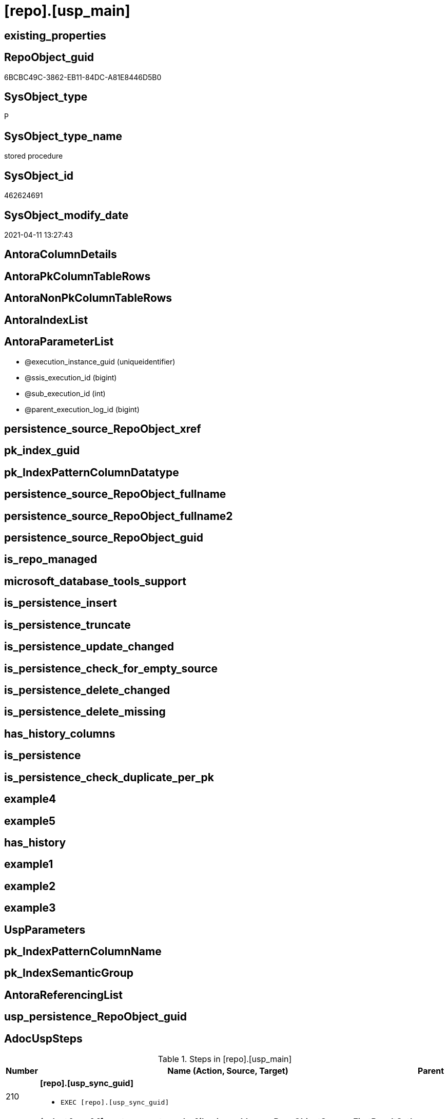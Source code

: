 = [repo].[usp_main]

== existing_properties

// tag::existing_properties[]
:ExistsProperty--AdocUspSteps:
:ExistsProperty--AntoraReferencedList:
:ExistsProperty--MS_Description:
:ExistsProperty--ReferencedObjectList:
:ExistsProperty--UspExamples:
:ExistsProperty--sql_modules_definition:
:ExistsProperty--AntoraParameterList:
// end::existing_properties[]

== RepoObject_guid

// tag::RepoObject_guid[]
6BCBC49C-3862-EB11-84DC-A81E8446D5B0
// end::RepoObject_guid[]

== SysObject_type

// tag::SysObject_type[]
P 
// end::SysObject_type[]

== SysObject_type_name

// tag::SysObject_type_name[]
stored procedure
// end::SysObject_type_name[]

== SysObject_id

// tag::SysObject_id[]
462624691
// end::SysObject_id[]

== SysObject_modify_date

// tag::SysObject_modify_date[]
2021-04-11 13:27:43
// end::SysObject_modify_date[]

== AntoraColumnDetails

// tag::AntoraColumnDetails[]

// end::AntoraColumnDetails[]

== AntoraPkColumnTableRows

// tag::AntoraPkColumnTableRows[]

// end::AntoraPkColumnTableRows[]

== AntoraNonPkColumnTableRows

// tag::AntoraNonPkColumnTableRows[]

// end::AntoraNonPkColumnTableRows[]

== AntoraIndexList

// tag::AntoraIndexList[]

// end::AntoraIndexList[]

== AntoraParameterList

// tag::AntoraParameterList[]
* @execution_instance_guid (uniqueidentifier)
* @ssis_execution_id (bigint)
* @sub_execution_id (int)
* @parent_execution_log_id (bigint)
// end::AntoraParameterList[]

== persistence_source_RepoObject_xref

// tag::persistence_source_RepoObject_xref[]

// end::persistence_source_RepoObject_xref[]


== pk_index_guid

// tag::pk_index_guid[]

// end::pk_index_guid[]


== pk_IndexPatternColumnDatatype

// tag::pk_IndexPatternColumnDatatype[]

// end::pk_IndexPatternColumnDatatype[]


== persistence_source_RepoObject_fullname

// tag::persistence_source_RepoObject_fullname[]

// end::persistence_source_RepoObject_fullname[]


== persistence_source_RepoObject_fullname2

// tag::persistence_source_RepoObject_fullname2[]

// end::persistence_source_RepoObject_fullname2[]


== persistence_source_RepoObject_guid

// tag::persistence_source_RepoObject_guid[]

// end::persistence_source_RepoObject_guid[]


== is_repo_managed

// tag::is_repo_managed[]

// end::is_repo_managed[]


== microsoft_database_tools_support

// tag::microsoft_database_tools_support[]

// end::microsoft_database_tools_support[]


== is_persistence_insert

// tag::is_persistence_insert[]

// end::is_persistence_insert[]


== is_persistence_truncate

// tag::is_persistence_truncate[]

// end::is_persistence_truncate[]


== is_persistence_update_changed

// tag::is_persistence_update_changed[]

// end::is_persistence_update_changed[]


== is_persistence_check_for_empty_source

// tag::is_persistence_check_for_empty_source[]

// end::is_persistence_check_for_empty_source[]


== is_persistence_delete_changed

// tag::is_persistence_delete_changed[]

// end::is_persistence_delete_changed[]


== is_persistence_delete_missing

// tag::is_persistence_delete_missing[]

// end::is_persistence_delete_missing[]


== has_history_columns

// tag::has_history_columns[]

// end::has_history_columns[]


== is_persistence

// tag::is_persistence[]

// end::is_persistence[]


== is_persistence_check_duplicate_per_pk

// tag::is_persistence_check_duplicate_per_pk[]

// end::is_persistence_check_duplicate_per_pk[]


== example4

// tag::example4[]

// end::example4[]


== example5

// tag::example5[]

// end::example5[]


== has_history

// tag::has_history[]

// end::has_history[]


== example1

// tag::example1[]

// end::example1[]


== example2

// tag::example2[]

// end::example2[]


== example3

// tag::example3[]

// end::example3[]


== UspParameters

// tag::UspParameters[]

// end::UspParameters[]


== pk_IndexPatternColumnName

// tag::pk_IndexPatternColumnName[]

// end::pk_IndexPatternColumnName[]


== pk_IndexSemanticGroup

// tag::pk_IndexSemanticGroup[]

// end::pk_IndexSemanticGroup[]


== AntoraReferencingList

// tag::AntoraReferencingList[]

// end::AntoraReferencingList[]


== usp_persistence_RepoObject_guid

// tag::usp_persistence_RepoObject_guid[]

// end::usp_persistence_RepoObject_guid[]


== AdocUspSteps

// tag::AdocUspSteps[]
.Steps in [repo].[usp_main]
[cols="d,15a,d"]
|===
|Number|Name (Action, Source, Target)|Parent

|210
|
*[repo].[usp_sync_guid]*

* `EXEC [repo].[usp_sync_guid]`

|

|300
|
*(select [repo].[fs_get_parameter_value]('main enable usp_RepoObjectSource_FirstResultSet', DEFAULT)) = 1*

* `IF (select [repo].[fs_get_parameter_value]('main enable usp_RepoObjectSource_FirstResultSet', DEFAULT)) = 1`

|

|310
|
*[repo].[usp_RepoObjectSource_FirstResultSet]*

* `EXEC [repo].[usp_RepoObjectSource_FirstResultSet]
--This can take a very long time`

|300

|400
|
*(select [repo].[fs_get_parameter_value]('main enable usp_RepoObject_update_SysObjectQueryPlan', DEFAULT)) = 1*

* `IF (select [repo].[fs_get_parameter_value]('main enable usp_RepoObject_update_SysObjectQueryPlan', DEFAULT)) = 1`

|

|410
|
*[repo].[usp_RepoObject_update_SysObjectQueryPlan]*

* `EXEC [repo].[usp_RepoObject_update_SysObjectQueryPlan]
--This can take a very long time`

|400

|500
|
*(select [repo].[fs_get_parameter_value]('main enable usp_RepoObjectSource_QueryPlan', DEFAULT)) = 1*

* `IF (select [repo].[fs_get_parameter_value]('main enable usp_RepoObjectSource_QueryPlan', DEFAULT)) = 1`

|

|510
|
*[repo].[usp_RepoObjectSource_QueryPlan]
--This can take a very long time*

* `EXEC [repo].[usp_RepoObjectSource_QueryPlan]
--This can take a very long time`

|500

|610
|
*[repo].[usp_update_Referencing_Count]*

* `EXEC [repo].[usp_update_Referencing_Count]`

|

|710
|
*[repo].[usp_index_inheritance]*

* `EXEC [repo].[usp_index_inheritance]
--todo:
--should or could be executed several times until no new indexes are inherited`

|

|720
|
*[repo].[usp_Index_ForeignKey]*

* `EXEC [repo].[usp_Index_ForeignKey]`

|

|810
|
*[repo].[usp_RepoObjectColumn_update_RepoObjectColumn_column_id]*

* `EXEC [repo].[usp_RepoObjectColumn_update_RepoObjectColumn_column_id]
--This must happen later than the index logic, because the PK can change there. And this affects the order of the columns.`

|

|910
|
*[repo].[usp_GeneratorUsp_insert_update_persistence]*

* `EXEC [repo].[usp_GeneratorUsp_insert_update_persistence]
--RepoObjectColumn_column_id is required and should be updated before`

|

|2110
|
*MERGE [graph].[ReferencedObject]*

* u
* [repo].[RepoObject_reference_union]
* [graph].[ReferencedObject]

|

|2120
|
*MERGE [graph].[ReferencingObject]*

* u
* [repo].[RepoObject_reference_union]
* [graph].[ReferencingObject]

|

|2210
|
*MERGE [graph].[ReferencedObjectColumn]*

* u
* [repo].[RepoObjectColumn_reference_union]
* [graph].[ReferencedObjectColumn]

|

|2220
|
*MERGE [graph].[ReferencingObjectColumn]*

* u
* [repo].[RepoObjectColumn_reference_union]
* [graph].[ReferencingObjectColumn]

|
|===

// end::AdocUspSteps[]


== AntoraReferencedList

// tag::AntoraReferencedList[]
* xref:graph.ReferencedObject.adoc[]
* xref:graph.ReferencedObjectColumn.adoc[]
* xref:graph.ReferencingObject.adoc[]
* xref:graph.ReferencingObjectColumn.adoc[]
* xref:graph.RepoObject.adoc[]
* xref:graph.RepoObjectColumn.adoc[]
* xref:repo.fs_get_parameter_value.adoc[]
* xref:repo.RepoObject_reference_union.adoc[]
* xref:repo.RepoObjectColumn_reference_union.adoc[]
* xref:repo.usp_ExecutionLog_insert.adoc[]
* xref:repo.usp_GeneratorUsp_insert_update_persistence.adoc[]
* xref:repo.usp_Index_ForeignKey.adoc[]
* xref:repo.usp_index_inheritance.adoc[]
* xref:repo.usp_RepoObject_update_SysObjectQueryPlan.adoc[]
* xref:repo.usp_RepoObjectColumn_update_RepoObjectColumn_column_id.adoc[]
* xref:repo.usp_RepoObjectSource_FirstResultSet.adoc[]
* xref:repo.usp_RepoObjectSource_QueryPlan.adoc[]
* xref:repo.usp_sync_guid.adoc[]
* xref:repo.usp_update_Referencing_Count.adoc[]
// end::AntoraReferencedList[]


== MS_Description

// tag::MS_Description[]
main procedure

this central procedure must be executed regularly

* to synchronize the repository with the database
* for index processing
** combination of real and virtual indexes
** virtual and real foreign key
** code generation and updates for persistence procedures
* references and data lineage
* inheritance of properties

* should be called very often
* see xref:sqldb:repo.usp_main.adoc#_procdure_steps[Procedure steps] for details.
* use links in xref:sqldb:repo.usp_main.adoc#_referenced_objects[Referenced objects] to get details of called sub procedures
// end::MS_Description[]


== ReferencedObjectList

// tag::ReferencedObjectList[]
* [graph].[ReferencedObject]
* [graph].[ReferencedObjectColumn]
* [graph].[ReferencingObject]
* [graph].[ReferencingObjectColumn]
* [graph].[RepoObject]
* [graph].[RepoObjectColumn]
* [repo].[fs_get_parameter_value]
* [repo].[RepoObject_reference_union]
* [repo].[RepoObjectColumn_reference_union]
* [repo].[usp_ExecutionLog_insert]
* [repo].[usp_GeneratorUsp_insert_update_persistence]
* [repo].[usp_Index_ForeignKey]
* [repo].[usp_index_inheritance]
* [repo].[usp_RepoObject_update_SysObjectQueryPlan]
* [repo].[usp_RepoObjectColumn_update_RepoObjectColumn_column_id]
* [repo].[usp_RepoObjectSource_FirstResultSet]
* [repo].[usp_RepoObjectSource_QueryPlan]
* [repo].[usp_sync_guid]
* [repo].[usp_update_Referencing_Count]
// end::ReferencedObjectList[]


== UspExamples

// tag::UspExamples[]
EXEC [repo].[usp_main]
// end::UspExamples[]


== sql_modules_definition

// tag::sql_modules_definition[]
[source,sql]
----
CREATE   PROCEDURE [repo].[usp_main]
----keep the code between logging parameters and "START" unchanged!
---- parameters, used for logging; you don't need to care about them, but you can use them, wenn calling from SSIS or in your workflow to log the context of the procedure call
  @execution_instance_guid UNIQUEIDENTIFIER = NULL --SSIS system variable ExecutionInstanceGUID could be used, any other unique guid is also fine. If NULL, then NEWID() is used to create one
, @ssis_execution_id BIGINT = NULL --only SSIS system variable ServerExecutionID should be used, or any other consistent number system, do not mix different number systems
, @sub_execution_id INT = NULL --in case you log some sub_executions, for example in SSIS loops or sub packages
, @parent_execution_log_id BIGINT = NULL --in case a sup procedure is called, the @current_execution_log_id of the parent procedure should be propagated here. It allowes call stack analyzing
AS
DECLARE
 --
   @current_execution_log_id BIGINT --this variable should be filled only once per procedure call, it contains the first logging call for the step 'start'.
 , @current_execution_guid UNIQUEIDENTIFIER = NEWID() --a unique guid for any procedure call. It should be propagated to sub procedures using "@parent_execution_log_id = @current_execution_log_id"
 , @source_object NVARCHAR(261) = NULL --use it like '[schema].[object]', this allows data flow vizualizatiuon (include square brackets)
 , @target_object NVARCHAR(261) = NULL --use it like '[schema].[object]', this allows data flow vizualizatiuon (include square brackets)
 , @proc_id INT = @@procid
 , @proc_schema_name NVARCHAR(128) = OBJECT_SCHEMA_NAME(@@procid) --schema ande name of the current procedure should be automatically logged
 , @proc_name NVARCHAR(128) = OBJECT_NAME(@@procid)               --schema ande name of the current procedure should be automatically logged
 , @event_info NVARCHAR(MAX)
 , @step_id INT = 0
 , @step_name NVARCHAR(1000) = NULL
 , @rows INT

--[event_info] get's only the information about the "outer" calling process
--wenn the procedure calls sub procedures, the [event_info] will not change
SET @event_info = (
  SELECT [event_info]
  FROM sys.dm_exec_input_buffer(@@spid, CURRENT_REQUEST_ID())
  )

IF @execution_instance_guid IS NULL
 SET @execution_instance_guid = NEWID();
--
--SET @rows = @@ROWCOUNT;
SET @step_id = @step_id + 1
SET @step_name = 'start'
SET @source_object = NULL
SET @target_object = NULL

EXEC repo.usp_ExecutionLog_insert
 --these parameters should be the same for all logging execution
   @execution_instance_guid = @execution_instance_guid
 , @ssis_execution_id = @ssis_execution_id
 , @sub_execution_id = @sub_execution_id
 , @parent_execution_log_id = @parent_execution_log_id
 , @current_execution_guid = @current_execution_guid
 , @proc_id = @proc_id
 , @proc_schema_name = @proc_schema_name
 , @proc_name = @proc_name
 , @event_info = @event_info
 --the following parameters are individual for each call
 , @step_id = @step_id --@step_id should be incremented before each call
 , @step_name = @step_name --assign individual step names for each call
 --only the "start" step should return the log id into @current_execution_log_id
 --all other calls should not overwrite @current_execution_log_id
 , @execution_log_id = @current_execution_log_id OUTPUT
----you can log the content of your own parameters, do this only in the start-step
----data type is sql_variant

--
PRINT '[repo].[usp_main]'
--keep the code between logging parameters and "START" unchanged!
--
----START
--
----- start here with your own code
--
/*{"ReportUspStep":[{"Number":210,"Name":"[repo].[usp_sync_guid]","has_logging":0,"is_condition":0,"is_inactive":0,"is_SubProcedure":1}]}*/
EXEC [repo].[usp_sync_guid]
--add your own parameters
--logging parameters
 @execution_instance_guid = @execution_instance_guid
 , @ssis_execution_id = @ssis_execution_id
 , @sub_execution_id = @sub_execution_id
 , @parent_execution_log_id = @current_execution_log_id


/*{"ReportUspStep":[{"Number":300,"Name":"(select [repo].[fs_get_parameter_value]('main enable usp_RepoObjectSource_FirstResultSet', DEFAULT)) = 1","has_logging":0,"is_condition":1,"is_inactive":0,"is_SubProcedure":0}]}*/
IF (select [repo].[fs_get_parameter_value]('main enable usp_RepoObjectSource_FirstResultSet', DEFAULT)) = 1

/*{"ReportUspStep":[{"Number":310,"Parent_Number":300,"Name":"[repo].[usp_RepoObjectSource_FirstResultSet]","has_logging":0,"is_condition":0,"is_inactive":0,"is_SubProcedure":1}]}*/
BEGIN
EXEC [repo].[usp_RepoObjectSource_FirstResultSet]
--This can take a very long time
--add your own parameters
--logging parameters
 @execution_instance_guid = @execution_instance_guid
 , @ssis_execution_id = @ssis_execution_id
 , @sub_execution_id = @sub_execution_id
 , @parent_execution_log_id = @current_execution_log_id

END;

/*{"ReportUspStep":[{"Number":400,"Name":"(select [repo].[fs_get_parameter_value]('main enable usp_RepoObject_update_SysObjectQueryPlan', DEFAULT)) = 1","has_logging":0,"is_condition":1,"is_inactive":0,"is_SubProcedure":0}]}*/
IF (select [repo].[fs_get_parameter_value]('main enable usp_RepoObject_update_SysObjectQueryPlan', DEFAULT)) = 1

/*{"ReportUspStep":[{"Number":410,"Parent_Number":400,"Name":"[repo].[usp_RepoObject_update_SysObjectQueryPlan]","has_logging":0,"is_condition":0,"is_inactive":0,"is_SubProcedure":1}]}*/
BEGIN
EXEC [repo].[usp_RepoObject_update_SysObjectQueryPlan]
--This can take a very long time
--add your own parameters
--logging parameters
 @execution_instance_guid = @execution_instance_guid
 , @ssis_execution_id = @ssis_execution_id
 , @sub_execution_id = @sub_execution_id
 , @parent_execution_log_id = @current_execution_log_id

END;

/*{"ReportUspStep":[{"Number":500,"Name":"(select [repo].[fs_get_parameter_value]('main enable usp_RepoObjectSource_QueryPlan', DEFAULT)) = 1","has_logging":0,"is_condition":1,"is_inactive":0,"is_SubProcedure":0}]}*/
IF (select [repo].[fs_get_parameter_value]('main enable usp_RepoObjectSource_QueryPlan', DEFAULT)) = 1

/*{"ReportUspStep":[{"Number":510,"Parent_Number":500,"Name":"[repo].[usp_RepoObjectSource_QueryPlan]\r\n--This can take a very long time","has_logging":0,"is_condition":0,"is_inactive":0,"is_SubProcedure":1}]}*/
BEGIN
EXEC [repo].[usp_RepoObjectSource_QueryPlan]
--This can take a very long time
--add your own parameters
--logging parameters
 @execution_instance_guid = @execution_instance_guid
 , @ssis_execution_id = @ssis_execution_id
 , @sub_execution_id = @sub_execution_id
 , @parent_execution_log_id = @current_execution_log_id

END;

/*{"ReportUspStep":[{"Number":610,"Name":"[repo].[usp_update_Referencing_Count]","has_logging":0,"is_condition":0,"is_inactive":0,"is_SubProcedure":1}]}*/
EXEC [repo].[usp_update_Referencing_Count]
--add your own parameters
--logging parameters
 @execution_instance_guid = @execution_instance_guid
 , @ssis_execution_id = @ssis_execution_id
 , @sub_execution_id = @sub_execution_id
 , @parent_execution_log_id = @current_execution_log_id


/*{"ReportUspStep":[{"Number":710,"Name":"[repo].[usp_index_inheritance]","has_logging":0,"is_condition":0,"is_inactive":0,"is_SubProcedure":1}]}*/
EXEC [repo].[usp_index_inheritance]
--todo:
--should or could be executed several times until no new indexes are inherited
--add your own parameters
--logging parameters
 @execution_instance_guid = @execution_instance_guid
 , @ssis_execution_id = @ssis_execution_id
 , @sub_execution_id = @sub_execution_id
 , @parent_execution_log_id = @current_execution_log_id


/*{"ReportUspStep":[{"Number":720,"Name":"[repo].[usp_Index_ForeignKey]","has_logging":0,"is_condition":0,"is_inactive":0,"is_SubProcedure":1}]}*/
EXEC [repo].[usp_Index_ForeignKey]
--add your own parameters
--logging parameters
 @execution_instance_guid = @execution_instance_guid
 , @ssis_execution_id = @ssis_execution_id
 , @sub_execution_id = @sub_execution_id
 , @parent_execution_log_id = @current_execution_log_id


/*{"ReportUspStep":[{"Number":810,"Name":"[repo].[usp_RepoObjectColumn_update_RepoObjectColumn_column_id]","has_logging":0,"is_condition":0,"is_inactive":0,"is_SubProcedure":1}]}*/
EXEC [repo].[usp_RepoObjectColumn_update_RepoObjectColumn_column_id]
--This must happen later than the index logic, because the PK can change there. And this affects the order of the columns.
--add your own parameters
--logging parameters
 @execution_instance_guid = @execution_instance_guid
 , @ssis_execution_id = @ssis_execution_id
 , @sub_execution_id = @sub_execution_id
 , @parent_execution_log_id = @current_execution_log_id


/*{"ReportUspStep":[{"Number":910,"Name":"[repo].[usp_GeneratorUsp_insert_update_persistence]","has_logging":0,"is_condition":0,"is_inactive":0,"is_SubProcedure":1}]}*/
EXEC [repo].[usp_GeneratorUsp_insert_update_persistence]
--RepoObjectColumn_column_id is required and should be updated before
--add your own parameters
--logging parameters
 @execution_instance_guid = @execution_instance_guid
 , @ssis_execution_id = @ssis_execution_id
 , @sub_execution_id = @sub_execution_id
 , @parent_execution_log_id = @current_execution_log_id


/*{"ReportUspStep":[{"Number":2110,"Name":"MERGE [graph].[ReferencedObject]","has_logging":1,"is_condition":0,"is_inactive":0,"is_SubProcedure":0,"log_source_object":"[repo].[RepoObject_reference_union]","log_target_object":"[graph].[ReferencedObject]","log_flag_InsertUpdateDelete":"u"}]}*/
PRINT CONCAT('usp_id;Number;Parent_Number: ',2,';',2110,';',NULL);

MERGE [graph].[ReferencedObject]
USING (
 (
  SELECT DISTINCT
   --
   [referencing_RepoObject_guid]
   , [referenced_RepoObject_guid]
  FROM [repo].[RepoObject_reference_union]
  ) AS S
 --
 JOIN [graph].[RepoObject] referencing
  ON S.[referencing_RepoObject_guid] = referencing.[RepoObject_guid]
 JOIN [graph].[RepoObject] referenced
  ON S.[referenced_RepoObject_guid] = referenced.[RepoObject_guid]
 )
 ON MATCH(referencing - (ReferencedObject) - > referenced)
WHEN NOT MATCHED BY TARGET
 THEN
  INSERT (
   $FROM_ID
   , $TO_ID
   )
  VALUES (
   referencing.$NODE_ID
   , referenced.$NODE_ID
   )
WHEN NOT MATCHED BY SOURCE
 THEN
  DELETE
OUTPUT deleted.*
 , $ACTION
 , inserted.*;

-- Logging START --
SET @rows = @@ROWCOUNT
SET @step_id = @step_id + 1
SET @step_name = 'MERGE [graph].[ReferencedObject]'
SET @source_object = '[repo].[RepoObject_reference_union]'
SET @target_object = '[graph].[ReferencedObject]'

EXEC repo.usp_ExecutionLog_insert 
 @execution_instance_guid = @execution_instance_guid
 , @ssis_execution_id = @ssis_execution_id
 , @sub_execution_id = @sub_execution_id
 , @parent_execution_log_id = @parent_execution_log_id
 , @current_execution_guid = @current_execution_guid
 , @proc_id = @proc_id
 , @proc_schema_name = @proc_schema_name
 , @proc_name = @proc_name
 , @event_info = @event_info
 , @step_id = @step_id
 , @step_name = @step_name
 , @source_object = @source_object
 , @target_object = @target_object
 , @updated = @rows
-- Logging END --

/*{"ReportUspStep":[{"Number":2120,"Name":"MERGE [graph].[ReferencingObject]","has_logging":1,"is_condition":0,"is_inactive":0,"is_SubProcedure":0,"log_source_object":"[repo].[RepoObject_reference_union]","log_target_object":"[graph].[ReferencingObject]","log_flag_InsertUpdateDelete":"u"}]}*/
PRINT CONCAT('usp_id;Number;Parent_Number: ',2,';',2120,';',NULL);

MERGE [graph].[ReferencingObject]
USING (
 (
  SELECT DISTINCT
   --
   [referencing_RepoObject_guid]
   , [referenced_RepoObject_guid]
  FROM [repo].[RepoObject_reference_union]
  ) AS S
 --
 JOIN [graph].[RepoObject] referencing
  ON S.[referencing_RepoObject_guid] = referencing.[RepoObject_guid]
 JOIN [graph].[RepoObject] referenced
  ON S.[referenced_RepoObject_guid] = referenced.[RepoObject_guid]
 )
 ON MATCH(referenced - (ReferencingObject) - > referencing)
WHEN NOT MATCHED BY TARGET
 THEN
  INSERT (
   $FROM_ID
   , $TO_ID
   )
  VALUES (
   referenced.$NODE_ID
   , referencing.$NODE_ID
   )
WHEN NOT MATCHED BY SOURCE
 THEN
  DELETE
OUTPUT deleted.*
 , $ACTION
 , inserted.*;

-- Logging START --
SET @rows = @@ROWCOUNT
SET @step_id = @step_id + 1
SET @step_name = 'MERGE [graph].[ReferencingObject]'
SET @source_object = '[repo].[RepoObject_reference_union]'
SET @target_object = '[graph].[ReferencingObject]'

EXEC repo.usp_ExecutionLog_insert 
 @execution_instance_guid = @execution_instance_guid
 , @ssis_execution_id = @ssis_execution_id
 , @sub_execution_id = @sub_execution_id
 , @parent_execution_log_id = @parent_execution_log_id
 , @current_execution_guid = @current_execution_guid
 , @proc_id = @proc_id
 , @proc_schema_name = @proc_schema_name
 , @proc_name = @proc_name
 , @event_info = @event_info
 , @step_id = @step_id
 , @step_name = @step_name
 , @source_object = @source_object
 , @target_object = @target_object
 , @updated = @rows
-- Logging END --

/*{"ReportUspStep":[{"Number":2210,"Name":"MERGE [graph].[ReferencedObjectColumn]","has_logging":1,"is_condition":0,"is_inactive":0,"is_SubProcedure":0,"log_source_object":"[repo].[RepoObjectColumn_reference_union]","log_target_object":"[graph].[ReferencedObjectColumn]","log_flag_InsertUpdateDelete":"u"}]}*/
PRINT CONCAT('usp_id;Number;Parent_Number: ',2,';',2210,';',NULL);

MERGE [graph].[ReferencedObjectColumn]
USING (
 (
  SELECT DISTINCT
   --
   [referencing_RepoObjectColumn_guid]
   , [referenced_RepoObjectColumn_guid]
  FROM [repo].[RepoObjectColumn_reference_union]
  where not [referencing_RepoObjectColumn_guid] is null
  and not [referenced_RepoObjectColumn_guid] is null
  ) AS S
 --
 JOIN [graph].[RepoObjectColumn] referencing
  ON S.[referencing_RepoObjectColumn_guid] = referencing.[RepoObjectColumn_guid]
 JOIN [graph].[RepoObjectColumn] referenced
  ON S.[referenced_RepoObjectColumn_guid] = referenced.[RepoObjectColumn_guid]
 )
 ON MATCH(referencing - (ReferencedObjectColumn) - > referenced)
WHEN NOT MATCHED BY TARGET
 THEN
  INSERT (
   $FROM_ID
   , $TO_ID
   )
  VALUES (
   referencing.$NODE_ID
   , referenced.$NODE_ID
   )
WHEN NOT MATCHED BY SOURCE
 THEN
  DELETE
OUTPUT deleted.*
 , $ACTION
 , inserted.*;

-- Logging START --
SET @rows = @@ROWCOUNT
SET @step_id = @step_id + 1
SET @step_name = 'MERGE [graph].[ReferencedObjectColumn]'
SET @source_object = '[repo].[RepoObjectColumn_reference_union]'
SET @target_object = '[graph].[ReferencedObjectColumn]'

EXEC repo.usp_ExecutionLog_insert 
 @execution_instance_guid = @execution_instance_guid
 , @ssis_execution_id = @ssis_execution_id
 , @sub_execution_id = @sub_execution_id
 , @parent_execution_log_id = @parent_execution_log_id
 , @current_execution_guid = @current_execution_guid
 , @proc_id = @proc_id
 , @proc_schema_name = @proc_schema_name
 , @proc_name = @proc_name
 , @event_info = @event_info
 , @step_id = @step_id
 , @step_name = @step_name
 , @source_object = @source_object
 , @target_object = @target_object
 , @updated = @rows
-- Logging END --

/*{"ReportUspStep":[{"Number":2220,"Name":"MERGE [graph].[ReferencingObjectColumn]","has_logging":1,"is_condition":0,"is_inactive":0,"is_SubProcedure":0,"log_source_object":"[repo].[RepoObjectColumn_reference_union]","log_target_object":"[graph].[ReferencingObjectColumn]","log_flag_InsertUpdateDelete":"u"}]}*/
PRINT CONCAT('usp_id;Number;Parent_Number: ',2,';',2220,';',NULL);

MERGE [graph].[ReferencingObjectColumn]
USING (
 (
  SELECT DISTINCT
   --
   [referencing_RepoObjectColumn_guid]
   , [referenced_RepoObjectColumn_guid]
  FROM [repo].[RepoObjectColumn_reference_union]
  where not [referencing_RepoObjectColumn_guid] is null
  and not [referenced_RepoObjectColumn_guid] is null
  ) AS S
 --
 JOIN [graph].[RepoObjectColumn] referencing
  ON S.[referencing_RepoObjectColumn_guid] = referencing.[RepoObjectColumn_guid]
 JOIN [graph].[RepoObjectColumn] referenced
  ON S.[referenced_RepoObjectColumn_guid] = referenced.[RepoObjectColumn_guid]
 )
 ON MATCH(referenced - (ReferencingObjectColumn) - > referencing)
WHEN NOT MATCHED BY TARGET
 THEN
  INSERT (
   $FROM_ID
   , $TO_ID
   )
  VALUES (
   referenced.$NODE_ID
   , referencing.$NODE_ID
   )
WHEN NOT MATCHED BY SOURCE
 THEN
  DELETE
OUTPUT deleted.*
 , $ACTION
 , inserted.*;

-- Logging START --
SET @rows = @@ROWCOUNT
SET @step_id = @step_id + 1
SET @step_name = 'MERGE [graph].[ReferencingObjectColumn]'
SET @source_object = '[repo].[RepoObjectColumn_reference_union]'
SET @target_object = '[graph].[ReferencingObjectColumn]'

EXEC repo.usp_ExecutionLog_insert 
 @execution_instance_guid = @execution_instance_guid
 , @ssis_execution_id = @ssis_execution_id
 , @sub_execution_id = @sub_execution_id
 , @parent_execution_log_id = @parent_execution_log_id
 , @current_execution_guid = @current_execution_guid
 , @proc_id = @proc_id
 , @proc_schema_name = @proc_schema_name
 , @proc_name = @proc_name
 , @event_info = @event_info
 , @step_id = @step_id
 , @step_name = @step_name
 , @source_object = @source_object
 , @target_object = @target_object
 , @updated = @rows
-- Logging END --

--
--finish your own code here
--keep the code between "END" and the end of the procedure unchanged!
--
--END
--
--SET @rows = @@ROWCOUNT
SET @step_id = @step_id + 1
SET @step_name = 'end'
SET @source_object = NULL
SET @target_object = NULL

EXEC repo.usp_ExecutionLog_insert
   @execution_instance_guid = @execution_instance_guid
 , @ssis_execution_id = @ssis_execution_id
 , @sub_execution_id = @sub_execution_id
 , @parent_execution_log_id = @parent_execution_log_id
 , @current_execution_guid = @current_execution_guid
 , @proc_id = @proc_id
 , @proc_schema_name = @proc_schema_name
 , @proc_name = @proc_name
 , @event_info = @event_info
 , @step_id = @step_id
 , @step_name = @step_name
 , @source_object = @source_object
 , @target_object = @target_object


----
// end::sql_modules_definition[]


